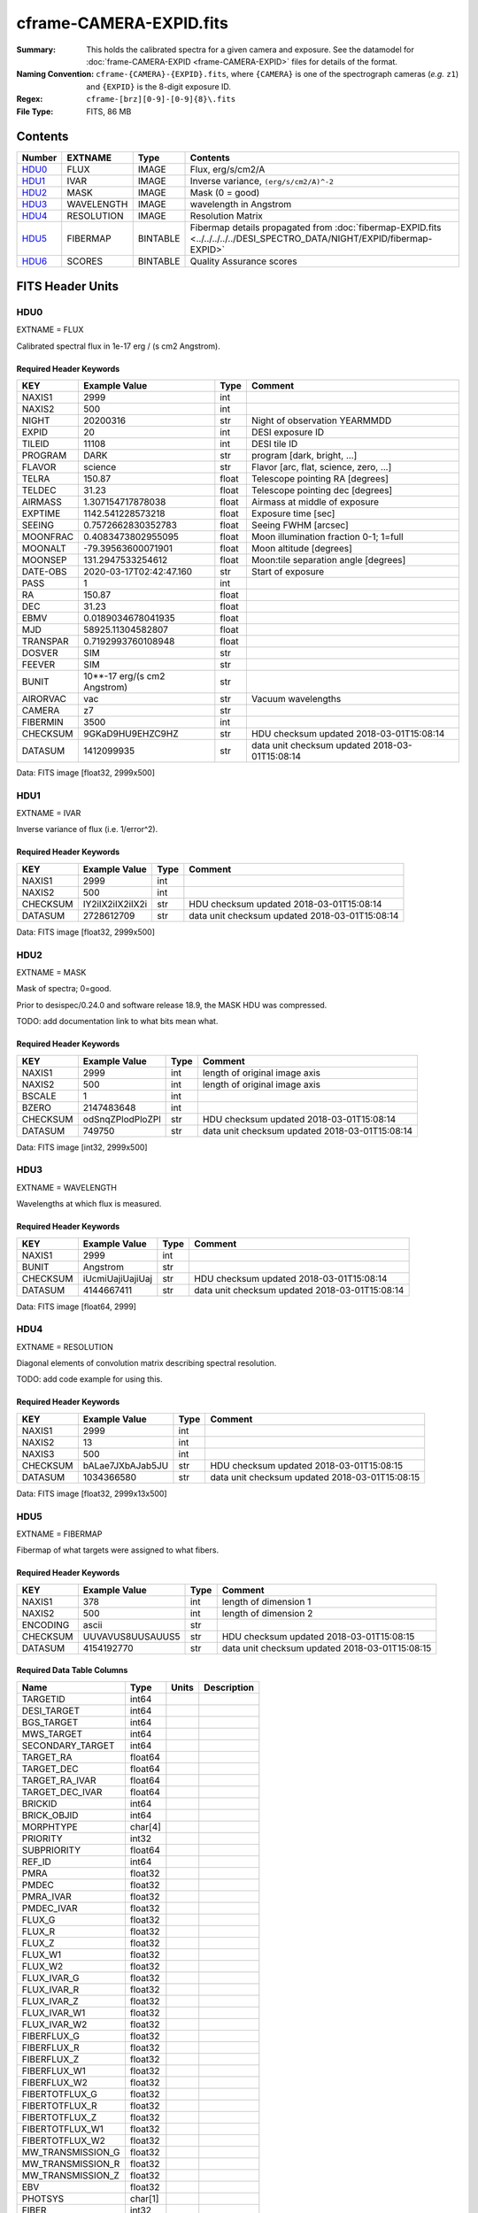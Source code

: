 ========================
cframe-CAMERA-EXPID.fits
========================

:Summary: This holds the calibrated spectra for a given camera and exposure.
    See the datamodel for :doc:`frame-CAMERA-EXPID <frame-CAMERA-EXPID>`
    files for details of the format.
:Naming Convention: ``cframe-{CAMERA}-{EXPID}.fits``, where ``{CAMERA}`` is
    one of the spectrograph cameras (*e.g.* ``z1``) and ``{EXPID}``
    is the 8-digit exposure ID.
:Regex: ``cframe-[brz][0-9]-[0-9]{8}\.fits``
:File Type: FITS, 86 MB

Contents
========

====== ========== ======== ===================
Number EXTNAME    Type     Contents
====== ========== ======== ===================
HDU0_  FLUX       IMAGE    Flux, erg/s/cm2/A
HDU1_  IVAR       IMAGE    Inverse variance, ``(erg/s/cm2/A)^-2``
HDU2_  MASK       IMAGE    Mask (0 = good)
HDU3_  WAVELENGTH IMAGE    wavelength in Angstrom
HDU4_  RESOLUTION IMAGE    Resolution Matrix
HDU5_  FIBERMAP   BINTABLE Fibermap details propagated from :doc:`fibermap-EXPID.fits <../../../../../DESI_SPECTRO_DATA/NIGHT/EXPID/fibermap-EXPID>`
HDU6_  SCORES     BINTABLE Quality Assurance scores
====== ========== ======== ===================


FITS Header Units
=================

HDU0
----

EXTNAME = FLUX

Calibrated spectral flux in 1e-17 erg / (s cm2 Angstrom).

Required Header Keywords
~~~~~~~~~~~~~~~~~~~~~~~~

======== ============================ ===== ==============================================
KEY      Example Value                Type  Comment
======== ============================ ===== ==============================================
NAXIS1   2999                         int
NAXIS2   500                          int
NIGHT    20200316                     str   Night of observation YEARMMDD
EXPID    20                           int   DESI exposure ID
TILEID   11108                        int   DESI tile ID
PROGRAM  DARK                         str   program [dark, bright, ...]
FLAVOR   science                      str   Flavor [arc, flat, science, zero, ...]
TELRA    150.87                       float Telescope pointing RA [degrees]
TELDEC   31.23                        float Telescope pointing dec [degrees]
AIRMASS  1.307154717878038            float Airmass at middle of exposure
EXPTIME  1142.541228573218            float Exposure time [sec]
SEEING   0.7572662830352783           float Seeing FWHM [arcsec]
MOONFRAC 0.4083473802955095           float Moon illumination fraction 0-1; 1=full
MOONALT  -79.39563600071901           float Moon altitude [degrees]
MOONSEP  131.2947533254612            float Moon:tile separation angle [degrees]
DATE-OBS 2020-03-17T02:42:47.160      str   Start of exposure
PASS     1                            int
RA       150.87                       float
DEC      31.23                        float
EBMV     0.0189034678041935           float
MJD      58925.11304582807            float
TRANSPAR 0.7192993760108948           float
DOSVER   SIM                          str
FEEVER   SIM                          str
BUNIT    10**-17 erg/(s cm2 Angstrom) str
AIRORVAC vac                          str   Vacuum wavelengths
CAMERA   z7                           str
FIBERMIN 3500                         int
CHECKSUM 9GKaD9HU9EHZC9HZ             str   HDU checksum updated 2018-03-01T15:08:14
DATASUM  1412099935                   str   data unit checksum updated 2018-03-01T15:08:14
======== ============================ ===== ==============================================

Data: FITS image [float32, 2999x500]

HDU1
----

EXTNAME = IVAR

Inverse variance of flux (i.e. 1/error^2).

Required Header Keywords
~~~~~~~~~~~~~~~~~~~~~~~~

======== ================ ==== ==============================================
KEY      Example Value    Type Comment
======== ================ ==== ==============================================
NAXIS1   2999             int
NAXIS2   500              int
CHECKSUM IY2iIX2iIX2iIX2i str  HDU checksum updated 2018-03-01T15:08:14
DATASUM  2728612709       str  data unit checksum updated 2018-03-01T15:08:14
======== ================ ==== ==============================================

Data: FITS image [float32, 2999x500]

HDU2
----

EXTNAME = MASK

Mask of spectra; 0=good.

Prior to desispec/0.24.0 and software release 18.9, the MASK HDU was compressed.

TODO: add documentation link to what bits mean what.

Required Header Keywords
~~~~~~~~~~~~~~~~~~~~~~~~

======== ================ ==== ==============================================
KEY      Example Value    Type Comment
======== ================ ==== ==============================================
NAXIS1   2999             int  length of original image axis
NAXIS2   500              int  length of original image axis
BSCALE   1                int
BZERO    2147483648       int
CHECKSUM odSnqZPlodPloZPl str  HDU checksum updated 2018-03-01T15:08:14
DATASUM  749750           str  data unit checksum updated 2018-03-01T15:08:14
======== ================ ==== ==============================================

Data: FITS image [int32, 2999x500]

HDU3
----

EXTNAME = WAVELENGTH

Wavelengths at which flux is measured.

Required Header Keywords
~~~~~~~~~~~~~~~~~~~~~~~~

======== ================ ==== ==============================================
KEY      Example Value    Type Comment
======== ================ ==== ==============================================
NAXIS1   2999             int
BUNIT    Angstrom         str
CHECKSUM iUcmiUajiUajiUaj str  HDU checksum updated 2018-03-01T15:08:14
DATASUM  4144667411       str  data unit checksum updated 2018-03-01T15:08:14
======== ================ ==== ==============================================

Data: FITS image [float64, 2999]

HDU4
----

EXTNAME = RESOLUTION

Diagonal elements of convolution matrix describing spectral resolution.

TODO: add code example for using this.

Required Header Keywords
~~~~~~~~~~~~~~~~~~~~~~~~

======== ================ ==== ==============================================
KEY      Example Value    Type Comment
======== ================ ==== ==============================================
NAXIS1   2999             int
NAXIS2   13               int
NAXIS3   500              int
CHECKSUM bALae7JXbAJab5JU str  HDU checksum updated 2018-03-01T15:08:15
DATASUM  1034366580       str  data unit checksum updated 2018-03-01T15:08:15
======== ================ ==== ==============================================

Data: FITS image [float32, 2999x13x500]

HDU5
----

EXTNAME = FIBERMAP

Fibermap of what targets were assigned to what fibers.

Required Header Keywords
~~~~~~~~~~~~~~~~~~~~~~~~

======== ================ ==== ==============================================
KEY      Example Value    Type Comment
======== ================ ==== ==============================================
NAXIS1   378              int  length of dimension 1
NAXIS2   500              int  length of dimension 2
ENCODING ascii            str
CHECKSUM UUVAVUS8UUSAUUS5 str  HDU checksum updated 2018-03-01T15:08:15
DATASUM  4154192770       str  data unit checksum updated 2018-03-01T15:08:15
======== ================ ==== ==============================================

Required Data Table Columns
~~~~~~~~~~~~~~~~~~~~~~~~~~~

================= ======= ===== ===========
Name              Type    Units Description
================= ======= ===== ===========
TARGETID          int64
DESI_TARGET       int64
BGS_TARGET        int64
MWS_TARGET        int64
SECONDARY_TARGET  int64
TARGET_RA         float64
TARGET_DEC        float64
TARGET_RA_IVAR    float64
TARGET_DEC_IVAR   float64
BRICKID           int64
BRICK_OBJID       int64
MORPHTYPE         char[4]
PRIORITY          int32
SUBPRIORITY       float64
REF_ID            int64
PMRA              float32
PMDEC             float32
PMRA_IVAR         float32
PMDEC_IVAR        float32
FLUX_G            float32
FLUX_R            float32
FLUX_Z            float32
FLUX_W1           float32
FLUX_W2           float32
FLUX_IVAR_G       float32
FLUX_IVAR_R       float32
FLUX_IVAR_Z       float32
FLUX_IVAR_W1      float32
FLUX_IVAR_W2      float32
FIBERFLUX_G       float32
FIBERFLUX_R       float32
FIBERFLUX_Z       float32
FIBERFLUX_W1      float32
FIBERFLUX_W2      float32
FIBERTOTFLUX_G    float32
FIBERTOTFLUX_R    float32
FIBERTOTFLUX_Z    float32
FIBERTOTFLUX_W1   float32
FIBERTOTFLUX_W2   float32
MW_TRANSMISSION_G float32
MW_TRANSMISSION_R float32
MW_TRANSMISSION_Z float32
EBV               float32
PHOTSYS           char[1]
FIBER             int32
PETAL_LOC         int32
DEVICE_LOC        int32
LOCATION          int32
FIBERSTATUS       int32
OBJTYPE           char[3]
LAMBDA_REF        float32
DESIGN_X          float32
DESIGN_Y          float32
DESIGN_Q          float32
DESIGN_S          float32
NUMTARGET         int16
FIBER_RA          float64
FIBER_DEC         float64
FIBER_RA_IVAR     float32
FIBER_DEC_IVAR    float32
DELTA_X           float32
DELTA_Y           float32
DELTA_X_IVAR      float32
DELTA_Y_IVAR      float32
NUM_ITER          int32
SPECTROID         int32
BRICKNAME         char[8]
LAMBDAREF         float64
================= ======= ===== ===========

HDU6
----

EXTNAME = SCORES

Scores / metrics measured from the spectra for use in QA and systematics
studies.

Required Header Keywords
~~~~~~~~~~~~~~~~~~~~~~~~

======== ================ ==== ==============================================
KEY      Example Value    Type Comment
======== ================ ==== ==============================================
NAXIS1   96               int  length of dimension 1
NAXIS2   500              int  length of dimension 2
ENCODING ascii            str
CHECKSUM eQiCeOZ9eOfCeOZ9 str  HDU checksum updated 2018-03-01T15:08:15
DATASUM  2282282789       str  data unit checksum updated 2018-03-01T15:08:15
======== ================ ==== ==============================================

Required Data Table Columns
~~~~~~~~~~~~~~~~~~~~~~~~~~~

===================== ======= ===== ============================================
Name                  Type    Units Description
===================== ======= ===== ============================================
SUM_RAW_COUNT_Z       float64       sum counts in wave. range 7600,9800A
MEDIAN_RAW_COUNT_Z    float64       median counts/A in wave. range 7600,9800A
MEDIAN_RAW_SNR_Z      float64       median SNR/sqrt(A) in wave. range 7600,9800A
SUM_FFLAT_COUNT_Z     float64       sum counts in wave. range 7600,9800A
MEDIAN_FFLAT_COUNT_Z  float64       median counts/A in wave. range 7600,9800A
MEDIAN_FFLAT_SNR_Z    float64       median SNR/sqrt(A) in wave. range 7600,9800A
SUM_SKYSUB_COUNT_Z    float64       sum counts in wave. range 7600,9800A
MEDIAN_SKYSUB_COUNT_Z float64       median counts/A in wave. range 7600,9800A
MEDIAN_SKYSUB_SNR_Z   float64       median SNR/sqrt(A) in wave. range 7600,9800A
SUM_CALIB_COUNT_Z     float64       sum counts in wave. range 7600,9800A
MEDIAN_CALIB_COUNT_Z  float64       median counts/A in wave. range 7600,9800A
MEDIAN_CALIB_SNR_Z    float64       median SNR/sqrt(A) in wave. range 7600,9800A
===================== ======= ===== ============================================


Notes and Examples
==================

*Add notes and examples here.  You can also create links to example files.*
